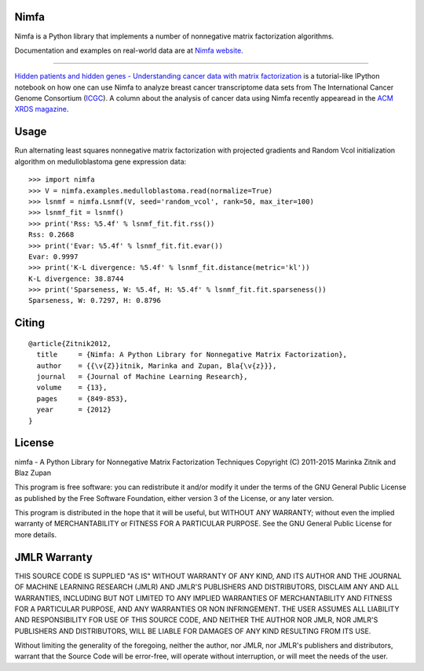 Nimfa
-----

Nimfa is a Python library that implements a number of nonnegative matrix factorization algorithms.

Documentation and examples on real-world data are at `Nimfa website`_.

.. _Nimfa website: http://nimfa.biolab.si

****

`Hidden patients and hidden genes - Understanding cancer data with matrix factorization`_ is
a tutorial-like IPython notebook on how one can use Nimfa to analyze breast cancer transcriptome data sets from The
International Cancer Genome Consortium (`ICGC`_). A column about the analysis of cancer data using Nimfa recently
appearead in the `ACM XRDS magazine`_.

.. _Hidden patients and hidden genes - Understanding cancer data with matrix factorization: http://nbviewer.ipython.org/github/marinkaz/nimfa-ipynb/blob/master/ICGC%20and%20Nimfa.ipynb
.. _ICGC: https://dcc.icgc.org
.. _ACM XRDS magazine: http://dl.acm.org/citation.cfm?id=2809623.2788526&coll=portal&dl=ACM

Usage
-----

Run alternating least squares nonnegative matrix factorization with projected gradients and Random Vcol initialization algorithm on medulloblastoma gene expression data::

    >>> import nimfa
    >>> V = nimfa.examples.medulloblastoma.read(normalize=True)
    >>> lsnmf = nimfa.Lsnmf(V, seed='random_vcol', rank=50, max_iter=100)
    >>> lsnmf_fit = lsnmf()
    >>> print('Rss: %5.4f' % lsnmf_fit.fit.rss())
    Rss: 0.2668
    >>> print('Evar: %5.4f' % lsnmf_fit.fit.evar())
    Evar: 0.9997
    >>> print('K-L divergence: %5.4f' % lsnmf_fit.distance(metric='kl'))
    K-L divergence: 38.8744
    >>> print('Sparseness, W: %5.4f, H: %5.4f' % lsnmf_fit.fit.sparseness())
    Sparseness, W: 0.7297, H: 0.8796


Citing
------

::

    @article{Zitnik2012,
      title     = {Nimfa: A Python Library for Nonnegative Matrix Factorization},
      author    = {{\v{Z}}itnik, Marinka and Zupan, Bla{\v{z}}},
      journal   = {Journal of Machine Learning Research},
      volume    = {13},
      pages     = {849-853},
      year      = {2012}
    }


License
-------

nimfa - A Python Library for Nonnegative Matrix Factorization Techniques
Copyright (C) 2011-2015 Marinka Zitnik and Blaz Zupan

This program is free software: you can redistribute it and/or modify
it under the terms of the GNU General Public License as published by
the Free Software Foundation, either version 3 of the License, or
any later version.

This program is distributed in the hope that it will be useful,
but WITHOUT ANY WARRANTY; without even the implied warranty of
MERCHANTABILITY or FITNESS FOR A PARTICULAR PURPOSE.  See the
GNU General Public License for more details.


JMLR Warranty
-------------

THIS SOURCE CODE IS SUPPLIED "AS IS" WITHOUT WARRANTY OF ANY KIND, AND ITS AUTHOR AND THE JOURNAL OF MACHINE LEARNING RESEARCH (JMLR) 
AND JMLR'S PUBLISHERS AND DISTRIBUTORS, DISCLAIM ANY AND ALL WARRANTIES, INCLUDING BUT NOT LIMITED TO ANY IMPLIED WARRANTIES OF 
MERCHANTABILITY AND FITNESS FOR A PARTICULAR PURPOSE, AND ANY WARRANTIES OR NON INFRINGEMENT. THE USER ASSUMES ALL LIABILITY 
AND RESPONSIBILITY FOR USE OF THIS SOURCE CODE, AND NEITHER THE AUTHOR NOR JMLR, NOR JMLR'S PUBLISHERS AND DISTRIBUTORS, WILL BE 
LIABLE FOR DAMAGES OF ANY KIND RESULTING FROM ITS USE. 

Without limiting the generality of the foregoing, neither the author, nor JMLR, nor JMLR's publishers and distributors, warrant that 
the Source Code will be error-free, will operate without interruption, or will meet the needs of the user.






